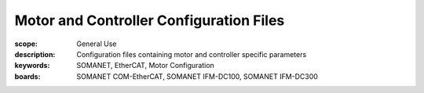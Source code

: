 Motor and Controller Configuration Files
========================================

:scope: General Use
:description: Configuration files containing motor and controller specific parameters
:keywords: SOMANET, EtherCAT, Motor Configuration
:boards: SOMANET COM-EtherCAT, SOMANET IFM-DC100, SOMANET IFM-DC300

